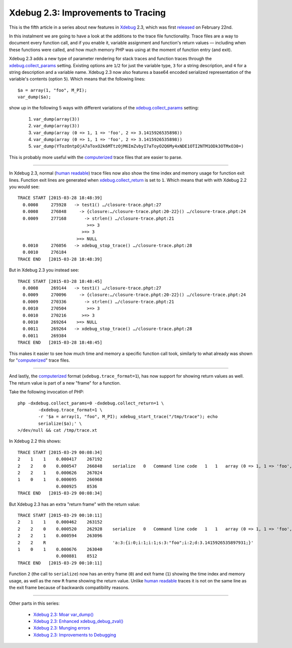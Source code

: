 Xdebug 2.3: Improvements to Tracing
===================================

.. articleMetaData::
   :Where: London, UK
   :Date: 2015-03-31 09:12 Europe/London
   :Tags: blog, php, xdebug
   :Short: tracing23

This is the fifth article in a series about new features in Xdebug_ 2.3,
which was first released_ on February 22nd.

.. _Xdebug: http://xdebug.org
.. _released: http://xdebug.org/updates.php#x_2_3_0

In this instalment we are going to have a look at the additions to the
trace file functionality. Trace files are a way to document every function
call, and if you enable it, variable assignment and function's return values —
including when these functions were called, and how much memory PHP was using
at the moment of function entry (and exit).

Xdebug 2.3 adds a new type of parameter rendering for stack traces and
function traces through the `xdebug.collect_params`_ setting. Existing options
are ``1``/``2`` for just the variable type, ``3`` for a string description,
and ``4`` for a string description and a variable name. Xdebug 2.3 now also
features a base64 encoded serialized representation of the variable's
contents (option ``5``). Which means that the following lines::

	$a = array(1, "foo", M_PI);
	var_dump($a);

show up in the following 5 ways with different variations of the
`xdebug.collect_params`_ setting:

 1. ``var_dump(array(3))``
 2. ``var_dump(array(3))``
 3. ``var_dump(array (0 => 1, 1 => 'foo', 2 => 3.1415926535898))``
 4. ``var_dump(array (0 => 1, 1 => 'foo', 2 => 3.1415926535898))``
 5. ``var_dump(YTozOntpOjA7aToxO2k6MTtzOjM6ImZvbyI7aToyO2Q6My4xNDE1OTI2NTM1ODk3OTMxO30=)``

This is probably more useful with the `computerized`_ trace files that are
easier to parse.

.. _`xdebug.collect_params`: http://xdebug.org/docs/all_settings#collect_params

----

In Xdebug 2.3, normal (`human readable`_) trace files now also show the time
index and memory usage for function exit lines. Function exit lines are
generated when `xdebug.collect_return`_ is set to ``1``. Which means that with
with Xdebug 2.2 you would see::

	TRACE START [2015-03-28 18:48:39]
	  0.0008     275928   -> test1() …/closure-trace.phpt:27
	  0.0008     276848     -> {closure:…/closure-trace.phpt:20-22}() …/closure-trace.phpt:24
	  0.0009     277168       -> strlen() …/closure-trace.phpt:21
	                           >=> 3
	                         >=> 3
	                       >=> NULL
	  0.0010     276056   -> xdebug_stop_trace() …/closure-trace.phpt:28
	  0.0010     276184
	TRACE END   [2015-03-28 18:48:39]

But in Xdebug 2.3 you instead see::

	TRACE START [2015-03-28 18:48:45]
	  0.0008     269144   -> test1() …/closure-trace.phpt:27
	  0.0009     270096     -> {closure:…/closure-trace.phpt:20-22}() …/closure-trace.phpt:24
	  0.0009     270336       -> strlen() …/closure-trace.phpt:21
	  0.0010     270504        >=> 3
	  0.0010     270216      >=> 3
	  0.0010     269264    >=> NULL
	  0.0011     269264   -> xdebug_stop_trace() …/closure-trace.phpt:28
	  0.0011     269384
	TRACE END   [2015-03-28 18:48:45]

This makes it easier to see how much time and memory a specific function call
took, similarly to what already was shown for "`computerized`_" trace files.

.. _`xdebug.collect_return`: http://xdebug.org/docs/all_settings#collect_return
.. _`human readable`: http://xdebug.org/docs/all_settings#trace_format
.. _`computerized`: http://xdebug.org/docs/all_settings#trace_format

----

And lastly, the `computerized`_ format (``xdebug.trace_format=1``), has now
support for showing return values as well. The return value is part of a new
"frame" for a function. 

Take the following invocation of PHP::

	php -dxdebug.collect_params=0 -dxdebug.collect_return=1 \
		-dxdebug.trace_format=1 \
		-r '$a = array(1, "foo", M_PI); xdebug_start_trace("/tmp/trace"); echo
		serialize($a);' \
	>/dev/null && cat /tmp/trace.xt

In Xdebug 2.2 this shows::

    TRACE START [2015-03-29 00:08:34]
    2    1    1    0.000417    267192
    2    2    0    0.000547    266848    serialize   0   Command line code   1   1   array (0 => 1, 1 => 'foo', 2 => 3.1415926535898)
    2    2    1    0.000626    267024
    1    0    1    0.000695    266968
                   0.000925    8536
    TRACE END   [2015-03-29 00:08:34]

But Xdebug 2.3 has an extra "return frame" with the return value::

    TRACE START [2015-03-29 00:10:11]
    2    1    1    0.000462    263152
    2    2    0    0.000520    262928    serialize   0   Command line code   1   1   array (0 => 1, 1 => 'foo', 2 => 3.1415926535898)
    2    2    1    0.000594    263096
    2    2    R                          'a:3:{i:0;i:1;i:1;s:3:"foo";i:2;d:3.1415926535897931;}'
    1    0    1    0.000676    263040
                   0.000881    8512
    TRACE END   [2015-03-29 00:10:11]

Function ``2`` (the call to ``serialize``) now has an entry frame (``0``) and
exit frame (``1``) showing the time index and memory usage, as well as the new
``R`` frame showing the return value. Unlike `human readable`_ traces it is
not on the same line as the exit frame because of backwards compatibility
reasons.

----

Other parts in this series:

 - `Xdebug 2.3: Moar var_dump()`_
 - `Xdebug 2.3: Enhanced xdebug_debug_zval()`_
 - `Xdebug 2.3: Munging errors`_
 - `Xdebug 2.3: Improvements to Debugging`_

.. _`Xdebug 2.3: Moar var_dump()`: /xdebug-2.3-overload-vardump.html
.. _`Xdebug 2.3: Enhanced xdebug_debug_zval()`: /xdebug-2.3-xdebug-debug-zval.html
.. _`Xdebug 2.3: Munging errors`: /xdebug-2.3-error-munging.html
.. _`Xdebug 2.3: Improvements to Debugging`: /xdebug-2.3-debugging-improvements.html
